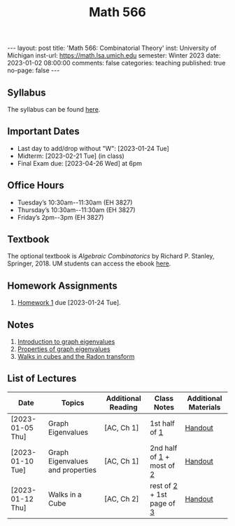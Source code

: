 #+TITLE: Math 566 
#+OPTIONS: num:nil
#+EXPORT_FILE_NAME: ./2023-01-02-math-566.md
#+OPTIONS: toc:nil
#+OPTIONS: html-postamble:nil
#+OPTIONS: -:nil
---
layout: post
title: 'Math 566: Combinatorial Theory'
inst: University of Michigan
inst-url: https://math.lsa.umich.edu
semester: Winter 2023
date: 2023-01-02 08:00:00
comments: false
categories: teaching
published: true
no-page: false 
---
** Syllabus
The syllabus can be found [[https://www.dropbox.com/s/z8wtkly0ig1c4gx/23W-Math566-Syllabus.pdf?dl=0][here]].

** Important Dates
+ Last day to add/drop without "W": [2023-01-24 Tue] 
+ Midterm: [2023-02-21 Tue] (in class)
+ Final Exam due: [2023-04-26 Wed] at 6pm
  
** Office Hours
+ Tuesday’s 10:30am--11:30am (EH 3827)
+ Thursday’s 10:30am--11:30am (EH 3827)
+ Friday’s 2pm--3pm (EH 3827)
  
** Textbook
The optional textbook is /Algebraic Combinatorics/ by Richard P. Stanley, Springer, 2018. UM students can access the ebook [[https://link-springer-com.proxy.lib.umich.edu/book/10.1007/978-1-4614-6998-8][here]].

** Homework Assignments
1. [[https://www.dropbox.com/s/ot0rjo5t5j4akp8/Math566-Homework1.pdf?dl=0][Homework 1]] due [2023-01-24 Tue].
** Notes
1. [[https://www.dropbox.com/s/vpgsrrjntn2dufw/1-Intro%20and%20graph%20eigenvalues.pdf?dl=0][Introduction to graph eigenvalues]]
2. [[https://www.dropbox.com/s/srsn0ndbyxvbfeg/2-Properties%20of%20graph%20eigenvalues.pdf?dl=0][Properties of graph eigenvalues]]
3. [[https://www.dropbox.com/s/to6mfm8jt9m4u34/3-Walks%20in%20cubes%20and%20the%20Radon%20transform.pdf?dl=0][Walks in cubes and the Radon transform]]
   
** List of Lectures
| Date             | Topics                           | Additional Reading | Class Notes                | Additional Materials |
|------------------+----------------------------------+--------------------+----------------------------+----------------------|
| [2023-01-05 Thu] | Graph Eigenvalues                | [AC, Ch 1]         | 1st half of [[https://www.dropbox.com/s/vpgsrrjntn2dufw/1-Intro%20and%20graph%20eigenvalues.pdf?dl=0][1]]              | [[https://www.dropbox.com/s/e48jap0qgz0kihb/20230105-Math566-Worksheet1.pdf?dl=0][Handout]]              |
| [2023-01-10 Tue] | Graph Eigenvalues and properties | [AC, Ch 1]         | 2nd half of [[https://www.dropbox.com/s/vpgsrrjntn2dufw/1-Intro%20and%20graph%20eigenvalues.pdf?dl=0][1]] + most of [[https://www.dropbox.com/s/09a0bdsz0mt0ajm/2-Properties%20of%20graph%20eigenvalues.pdf?dl=0][2]]  | [[https://www.dropbox.com/s/9cvlpzz1925f1qt/20230110-Math566-Worksheet2.pdf?dl=0][Handout]]              |
| [2023-01-12 Thu] | Walks in a Cube                  | [AC, Ch 2]         | rest of [[https://www.dropbox.com/s/09a0bdsz0mt0ajm/2-Properties%20of%20graph%20eigenvalues.pdf?dl=0][2]] + 1st page of [[https://www.dropbox.com/s/to6mfm8jt9m4u34/3-Walks%20in%20cubes%20and%20the%20Radon%20transform.pdf?dl=0][3]]  | [[https://www.dropbox.com/s/14raxpk1r77n31u/20230112-Math566-Worksheet3.pdf?dl=0][Handout]]              |
